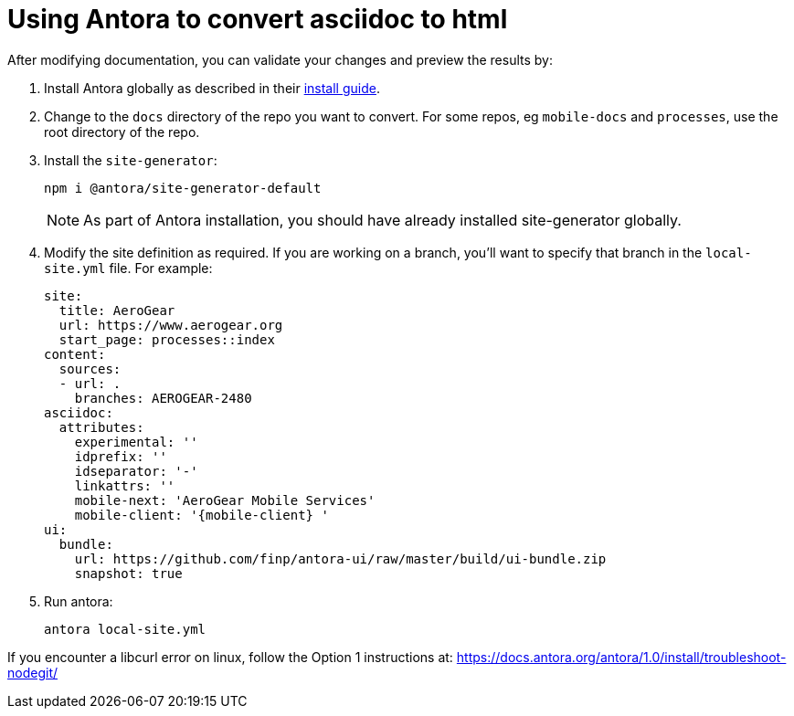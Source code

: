 = Using Antora to convert asciidoc to html

After modifying documentation, you can validate your changes and preview the results by:

. Install Antora globally as described in their https://docs.antora.org/antora/1.0/install/install-antora/[install guide].
. Change to the `docs` directory of the repo you want to convert. For some repos, eg `mobile-docs` and `processes`, use the root directory of the repo. 
. Install the `site-generator`:
+
----
npm i @antora/site-generator-default
----
+
NOTE: As part of Antora installation, you should have already installed site-generator globally.

. Modify the site definition as required. If you are working on a branch, you'll want to specify that branch in the `local-site.yml` file. For example:
+
----
site:
  title: AeroGear
  url: https://www.aerogear.org
  start_page: processes::index
content:
  sources:
  - url: .
    branches: AEROGEAR-2480
asciidoc:
  attributes:
    experimental: ''
    idprefix: ''
    idseparator: '-'
    linkattrs: ''
    mobile-next: 'AeroGear Mobile Services'
    mobile-client: '{mobile-client} '
ui:
  bundle:
    url: https://github.com/finp/antora-ui/raw/master/build/ui-bundle.zip
    snapshot: true

----

. Run antora:
+
----
antora local-site.yml
----

If you encounter a libcurl error on linux, follow the Option 1 instructions at:
https://docs.antora.org/antora/1.0/install/troubleshoot-nodegit/
